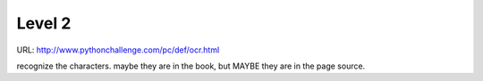 ﻿Level 2
=======

URL: http://www.pythonchallenge.com/pc/def/ocr.html

.. image:: http://www.pythonchallenge.com/pc/def/ocr.jpg

recognize the characters. maybe they are in the book, but MAYBE they are in the page source.

